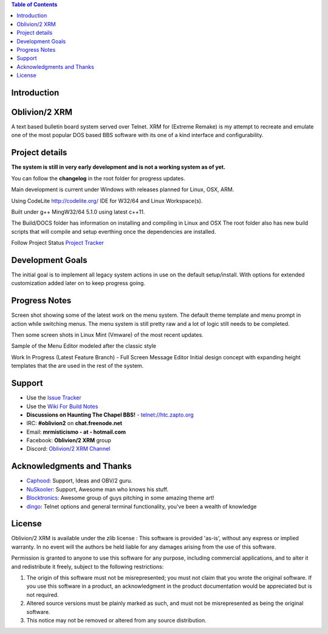 
.. image:: https://img.shields.io/badge/C%2B%2B-00599C?style=flat&compact=true&logo=c%2B%2B&logoColor=white
   :target: http://htc.zapto.org:8090/job/Oblivion-2%20XRM/job/master
   
.. image:: https://img.shields.io/badge/SQLite-07405E?style=flat&compact=true&logo=sqlite&logoColor=white
   :target: http://htc.zapto.org:8090/job/Oblivion-2%20XRM/job/master

.. image:: http://htc.zapto.org:8090/job/Oblivion-2%20XRM/job/master/badge/icon
   :target: http://htc.zapto.org:8090/job/Oblivion-2%20XRM/job/master
   
.. image:: https://readthedocs.org/projects/oblivion2-xrm/badge/?version=latest
   :target: https://oblivion2-xrm.readthedocs.io/en/latest/?badge=latest
   :alt: Documentation Status

.. image:: https://img.shields.io/badge/Discord-7289DA?style=flat&compact=true&logo=discord&logoColor=white
   :target: https://discord.com/channels/441769144149475328/490661497190481951
   :alt: Discord Channel


.. contents:: Table of Contents
   :depth: 3

Introduction
============

.. image:: http://i.imgur.com/AWyEuN3.jpg
   :alt: Screenshot

Oblivion/2 XRM
===============

A text based bulletin board system served over Telnet.
XRM for (Extreme Remake) is my attempt to recreate and emulate one of the most popular DOS based BBS software with its one of a kind interface and configurability.


Project details
===============

**The system is still in very early development and is not a working system as of yet.**

You can follow the **changelog** in the root folder for progress updates.

Main development is current under Windows with releases planned for Linux, OSX, ARM.

Using CodeLite http://codelite.org/ IDE for W32/64 and Linux Workspace(s).

Built under g++ MingW32/64 5.1.0 using latest c++11.

The Build/DOCS folder has information on installing and compiling in Linux and OSX
The root folder also has new build scripts that will compile and setup everthing once the dependencies are installed.


Follow Project Status `Project Tracker <https://github.com/M-griffin/Oblivion2-XRM/projects/1>`_


Development Goals
=================
The initial goal is to implement all legacy system actions in use on the default setup/install.
With options for extended customization added later on to keep progress going.


Progress Notes
===============
Screen shot showing some of the latest work on the menu system.
The default theme template and menu prompt in action while switching menus.
The menu system is still pretty raw and a lot of logic still needs to be completed.

.. image:: http://i.imgur.com/GxcX1gl.png
   :alt: Screenshot


Then some screen shots in Linux Mint (Vmware) of the most recent updates.

.. image:: http://i.imgur.com/MNF58pV.png
   :alt: Screenshot
   

Sample of the Menu Editor modeled after the classic style

.. image:: https://i.imgur.com/5U1nXHD.png
   :alt: Screenshot

   
Work In Progress (Latest Feature Branch) - Full Screen Message Editor
Initial design concept with expanding height templates that the are used in the rest of the system.

.. image:: https://i.imgur.com/QEmSMEn.png
   :alt: Screenshot

Support
=======
* Use the `Issue Tracker <https://github.com/M-Griffin/Oblivion2-XRM/issues>`_
* Use the `Wiki For Build Notes <https://github.com/M-Griffin/Oblivion2-XRM/wiki>`_
* **Discussions on Haunting The Chapel BBS!**  - telnet://htc.zapto.org
* IRC: **#oblivion2** on **chat.freenode.net**
* Email: **mrmisticismo - at - hotmail.com**
* Facebook: **Oblivion/2 XRM** group
* Discord: `Oblivion/2 XRM Channel <https://discord.com/channels/441769144149475328/490661497190481951>`_

Acknowledgments and Thanks
==========================
- `Caphood <http://www.reddit.com/user/Caphood>`_: Support, Ideas and OBV/2 guru.
- `NuSkooler <https://github.com/NuSkooler>`_: Support, Awesome man who knows his stuff.
- `Blocktronics <http://blocktronics.org/>`_: Awesome group of guys pitching in some amazing theme art!
- `dingo <https://github.com/jquast>`_: Telnet options and general terminal functionality, you've been a wealth of knowledge


License
=======

Oblivion/2 XRM is available under the zlib license :
This software is provided 'as-is', without any express or implied
warranty.  In no event will the authors be held liable for any damages
arising from the use of this software.

Permission is granted to anyone to use this software for any purpose,
including commercial applications, and to alter it and redistribute it
freely, subject to the following restrictions:

1. The origin of this software must not be misrepresented; you must not
   claim that you wrote the original software. If you use this software
   in a product, an acknowledgment in the product documentation would be
   appreciated but is not required.
2. Altered source versions must be plainly marked as such, and must not be
   misrepresented as being the original software.
3. This notice may not be removed or altered from any source distribution.
